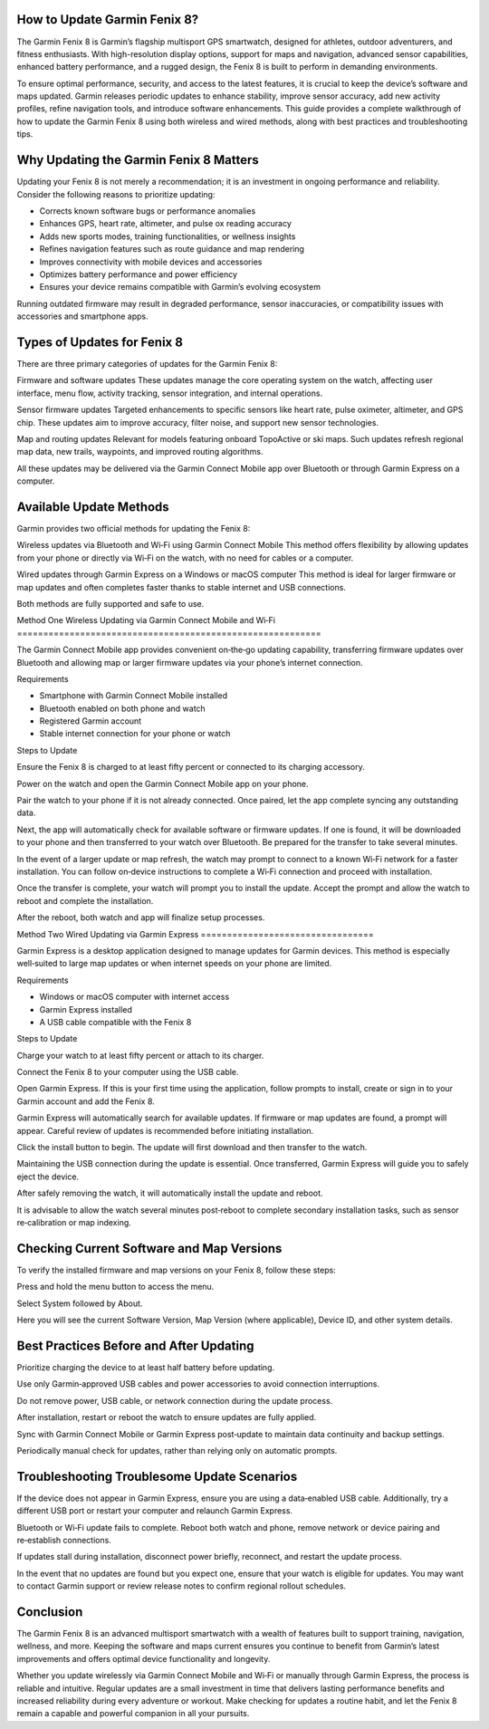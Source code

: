 How to Update Garmin Fenix 8?
============================

The Garmin Fenix 8 is Garmin’s flagship multisport GPS smartwatch, designed for athletes, outdoor adventurers, and fitness enthusiasts. With high-resolution display options, support for maps and navigation, advanced sensor capabilities, enhanced battery performance, and a rugged design, the Fenix 8 is built to perform in demanding environments. 

To ensure optimal performance, security, and access to the latest features, it is crucial to keep the device’s software and maps updated. Garmin releases periodic updates to enhance stability, improve sensor accuracy, add new activity profiles, refine navigation tools, and introduce software enhancements. This guide provides a complete walkthrough of how to update the Garmin Fenix 8 using both wireless and wired methods, along with best practices and troubleshooting tips.

Why Updating the Garmin Fenix 8 Matters
========================================

Updating your Fenix 8 is not merely a recommendation; it is an investment in ongoing performance and reliability. Consider the following reasons to prioritize updating:

- Corrects known software bugs or performance anomalies
- Enhances GPS, heart rate, altimeter, and pulse ox reading accuracy
- Adds new sports modes, training functionalities, or wellness insights
- Refines navigation features such as route guidance and map rendering
- Improves connectivity with mobile devices and accessories
- Optimizes battery performance and power efficiency
- Ensures your device remains compatible with Garmin’s evolving ecosystem

Running outdated firmware may result in degraded performance, sensor inaccuracies, or compatibility issues with accessories and smartphone apps.

Types of Updates for Fenix 8
===========================

There are three primary categories of updates for the Garmin Fenix 8:

Firmware and software updates  
These updates manage the core operating system on the watch, affecting user interface, menu flow, activity tracking, sensor integration, and internal operations.

Sensor firmware updates  
Targeted enhancements to specific sensors like heart rate, pulse oximeter, altimeter, and GPS chip. These updates aim to improve accuracy, filter noise, and support new sensor technologies.

Map and routing updates  
Relevant for models featuring onboard TopoActive or ski maps. Such updates refresh regional map data, new trails, waypoints, and improved routing algorithms.

All these updates may be delivered via the Garmin Connect Mobile app over Bluetooth or through Garmin Express on a computer.

Available Update Methods
========================

Garmin provides two official methods for updating the Fenix 8:

Wireless updates via Bluetooth and Wi‑Fi using Garmin Connect Mobile  
This method offers flexibility by allowing updates from your phone or directly via Wi‑Fi on the watch, with no need for cables or a computer.

Wired updates through Garmin Express on a Windows or macOS computer  
This method is ideal for larger firmware or map updates and often completes faster thanks to stable internet and USB connections.

Both methods are fully supported and safe to use.

Method One  
Wireless Updating via Garmin Connect Mobile and Wi‑Fi
==========================================================

The Garmin Connect Mobile app provides convenient on‑the‑go updating capability, transferring firmware updates over Bluetooth and allowing map or larger firmware updates via your phone’s internet connection.

Requirements  

- Smartphone with Garmin Connect Mobile installed  
- Bluetooth enabled on both phone and watch  
- Registered Garmin account  
- Stable internet connection for your phone or watch 

Steps to Update  

Ensure the Fenix 8 is charged to at least fifty percent or connected to its charging accessory.  

Power on the watch and open the Garmin Connect Mobile app on your phone.  

Pair the watch to your phone if it is not already connected. Once paired, let the app complete syncing any outstanding data.  

Next, the app will automatically check for available software or firmware updates. If one is found, it will be downloaded to your phone and then transferred to your watch over Bluetooth. Be prepared for the transfer to take several minutes.  

In the event of a larger update or map refresh, the watch may prompt to connect to a known Wi‑Fi network for a faster installation. You can follow on‑device instructions to complete a Wi‑Fi connection and proceed with installation.  

Once the transfer is complete, your watch will prompt you to install the update. Accept the prompt and allow the watch to reboot and complete the installation.  

After the reboot, both watch and app will finalize setup processes.

Method Two  
Wired Updating via Garmin Express
=================================

Garmin Express is a desktop application designed to manage updates for Garmin devices. This method is especially well‑suited to large map updates or when internet speeds on your phone are limited.

Requirements  

- Windows or macOS computer with internet access  
- Garmin Express installed  
- A USB cable compatible with the Fenix 8  

Steps to Update  

Charge your watch to at least fifty percent or attach to its charger.  

Connect the Fenix 8 to your computer using the USB cable.  

Open Garmin Express. If this is your first time using the application, follow prompts to install, create or sign in to your Garmin account and add the Fenix 8.  

Garmin Express will automatically search for available updates. If firmware or map updates are found, a prompt will appear. Careful review of updates is recommended before initiating installation.  

Click the install button to begin. The update will first download and then transfer to the watch.  

Maintaining the USB connection during the update is essential. Once transferred, Garmin Express will guide you to safely eject the device.  

After safely removing the watch, it will automatically install the update and reboot.  

It is advisable to allow the watch several minutes post‑reboot to complete secondary installation tasks, such as sensor re‑calibration or map indexing.

Checking Current Software and Map Versions
==========================================

To verify the installed firmware and map versions on your Fenix 8, follow these steps:

Press and hold the menu button to access the menu.  

Select System followed by About.  

Here you will see the current Software Version, Map Version (where applicable), Device ID, and other system details.

Best Practices Before and After Updating
========================================

Prioritize charging the device to at least half battery before updating.  

Use only Garmin‑approved USB cables and power accessories to avoid connection interruptions.  

Do not remove power, USB cable, or network connection during the update process.  

After installation, restart or reboot the watch to ensure updates are fully applied.  

Sync with Garmin Connect Mobile or Garmin Express post‑update to maintain data continuity and backup settings.  

Periodically manual check for updates, rather than relying only on automatic prompts.

Troubleshooting Troublesome Update Scenarios
============================================

If the device does not appear in Garmin Express, ensure you are using a data‑enabled USB cable. Additionally, try a different USB port or restart your computer and relaunch Garmin Express.

Bluetooth or Wi‑Fi update fails to complete. Reboot both watch and phone, remove network or device pairing and re‑establish connections.

If updates stall during installation, disconnect power briefly, reconnect, and restart the update process.

In the event that no updates are found but you expect one, ensure that your watch is eligible for updates. You may want to contact Garmin support or review release notes to confirm regional rollout schedules.

Conclusion
==========

The Garmin Fenix 8 is an advanced multisport smartwatch with a wealth of features built to support training, navigation, wellness, and more. Keeping the software and maps current ensures you continue to benefit from Garmin’s latest improvements and offers optimal device functionality and longevity.

Whether you update wirelessly via Garmin Connect Mobile and Wi‑Fi or manually through Garmin Express, the process is reliable and intuitive. Regular updates are a small investment in time that delivers lasting performance benefits and increased reliability during every adventure or workout. Make checking for updates a routine habit, and let the Fenix 8 remain a capable and powerful companion in all your pursuits.
